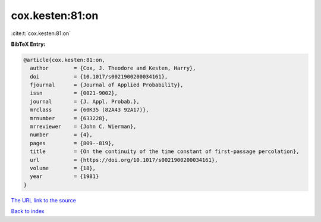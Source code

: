 cox.kesten:81:on
================

:cite:t:`cox.kesten:81:on`

**BibTeX Entry:**

.. code-block:: bibtex

   @article{cox.kesten:81:on,
     author        = {Cox, J. Theodore and Kesten, Harry},
     doi           = {10.1017/s0021900200034161},
     fjournal      = {Journal of Applied Probability},
     issn          = {0021-9002},
     journal       = {J. Appl. Probab.},
     mrclass       = {60K35 (82A43 92A17)},
     mrnumber      = {633228},
     mrreviewer    = {John C. Wierman},
     number        = {4},
     pages         = {809--819},
     title         = {On the continuity of the time constant of first-passage percolation},
     url           = {https://doi.org/10.1017/s0021900200034161},
     volume        = {18},
     year          = {1981}
   }

`The URL link to the source <https://doi.org/10.1017/s0021900200034161>`__


`Back to index <../By-Cite-Keys.html>`__
